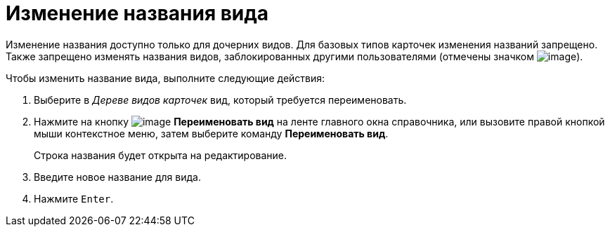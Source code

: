 = Изменение названия вида

Изменение названия доступно только для дочерних видов. Для базовых типов карточек изменения названий запрещено. Также запрещено изменять названия видов, заблокированных другими пользователями (отмечены значком image:buttons/cSub_ico_someonelock.png[image]).

.Чтобы изменить название вида, выполните следующие действия:
. Выберите в _Дереве видов карточек_ вид, который требуется переименовать.
. Нажмите на кнопку image:buttons/cSub_Change.png[image] *Переименовать вид* на ленте главного окна справочника, или вызовите правой кнопкой мыши контекстное меню, затем выберите команду *Переименовать вид*.
+
Строка названия будет открыта на редактирование.
+
. Введите новое название для вида.
. Нажмите `Enter`.
